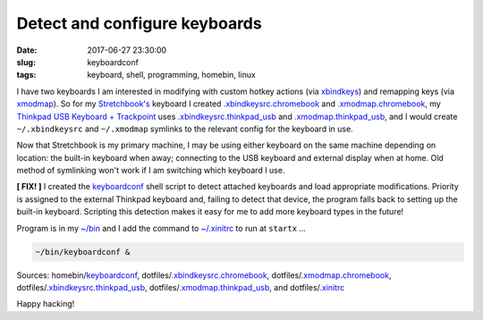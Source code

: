 ==============================
Detect and configure keyboards
==============================

:date: 2017-06-27 23:30:00
:slug: keyboardconf
:tags: keyboard, shell, programming, homebin, linux

I have two keyboards I am interested in modifying with custom hotkey actions (via `xbindkeys <http://www.circuidipity.com/xbindkeysrc.html>`_) and remapping keys (via `xmodmap <http://www.circuidipity.com/xmodmap.html>`_). So for my `Stretchbook's <http://www.circuidipity.com/jessiebook-to-stretchbook.html>`_ keyboard I created `.xbindkeysrc.chromebook <https://github.com/vonbrownie/dotfiles/blob/master/.xbindkeysrc.chromebook>`_ and `.xmodmap.chromebook <https://github.com/vonbrownie/dotfiles/blob/master/.xmodmap.chromebook>`_, my `Thinkpad USB Keyboard + Trackpoint <http://www.circuidipity.com/thinkpad-usb-keyboard-trackpoint.html>`_ uses `.xbindkeysrc.thinkpad_usb <https://github.com/vonbrownie/dotfiles/blob/master/.xbindkeysrc.thinkpad_usb>`_ and `.xmodmap.thinkpad_usb <https://github.com/vonbrownie/dotfiles/blob/master/.xmodmap.thinkpad_usb>`_, and I would create ``~/.xbindkeysrc`` and ``~/.xmodmap`` symlinks to the relevant config for the keyboard in use.

Now that Stretchbook is my primary machine, I may be using either keyboard on the same machine depending on location: the built-in keyboard when away; connecting to the USB keyboard and external display when at home. Old method of symlinking won't work if I am switching which keyboard I use.

**[ FIX! ]** I created the `keyboardconf <https://github.com/vonbrownie/homebin/blob/master/keyboardconf>`_ shell script to detect attached keyboards and load appropriate modifications. Priority is assigned to the external Thinkpad keyboard and, failing to detect that device, the program falls back to setting up the built-in keyboard. Scripting this detection makes it easy for me to add more keyboard types in the future!

Program is in my `~/bin <http://www.circuidipity.com/homebin.html>`_ and I add the command to `~/.xinitrc <https://github.com/vonbrownie/dotfiles/blob/master/.xinitrc>`_ to run at ``startx`` ...

.. code-block:: bash

	~/bin/keyboardconf &

Sources: homebin/`keyboardconf <https://github.com/vonbrownie/homebin/blob/master/keyboardconf>`_, dotfiles/`.xbindkeysrc.chromebook <https://github.com/vonbrownie/dotfiles/blob/master/.xbindkeysrc.chromebook>`_, dotfiles/`.xmodmap.chromebook <https://github.com/vonbrownie/dotfiles/blob/master/.xmodmap.chromebook>`_, dotfiles/`.xbindkeysrc.thinkpad_usb <https://github.com/vonbrownie/dotfiles/blob/master/.xbindkeysrc.thinkpad_usb>`_, dotfiles/`.xmodmap.thinkpad_usb <https://github.com/vonbrownie/dotfiles/blob/master/.xmodmap.thinkpad_usb>`_, and dotfiles/`.xinitrc <https://github.com/vonbrownie/dotfiles/blob/master/.xinitrc>`_

Happy hacking!
